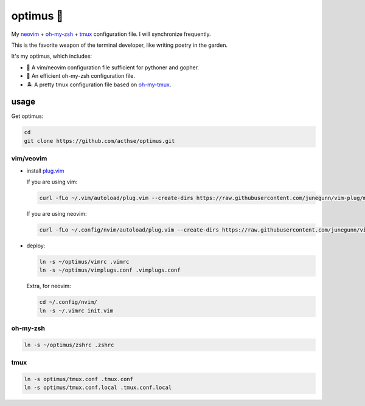 ==========
optimus 🚒   
==========

.. image:: https://img.shields.io/static/v1.svg?label=optimus&message=fight&color=orange

My neovim_ + oh-my-zsh_ + tmux_ configuration file. I will synchronize frequently.

This is the favorite weapon of the terminal developer, like writing poetry in the garden.

It's my optimus, which includes:

* 🐉 A vim/neovim configuration file sufficient for pythoner and gopher.

* 🚀 An efficient oh-my-zsh configuration file.

* 🏝  A pretty tmux configuration file based on oh-my-tmux_.


usage
-----

Get optimus:

.. code-block:: console

   cd
   git clone https://github.com/acthse/optimus.git


vim/veovim
**********

* install plug.vim_

  If you are using vim:

  .. code-block:: console

     curl -fLo ~/.vim/autoload/plug.vim --create-dirs https://raw.githubusercontent.com/junegunn/vim-plug/master/plug.vim

  If you are using neovim:

  .. code-block:: console

     curl -fLo ~/.config/nvim/autoload/plug.vim --create-dirs https://raw.githubusercontent.com/junegunn/vim-plug/master/plug.vim

* deploy:

  .. code-block:: console

     ln -s ~/optimus/vimrc .vimrc
     ln -s ~/optimus/vimplugs.conf .vimplugs.conf

  Extra, for neovim:

  .. code-block:: console

     cd ~/.config/nvim/
     ln -s ~/.vimrc init.vim


oh-my-zsh
*********

.. code-block:: console

   ln -s ~/optimus/zshrc .zshrc

tmux
****

.. code-block:: console

   ln -s optimus/tmux.conf .tmux.conf
   ln -s optimus/tmux.conf.local .tmux.conf.local

.. _neovim: https://neovim.io/
.. _oh-my-zsh_: https://github.com/robbyrussell/oh-my-zsh
.. _tmux: https://github.com/tmux/tmux
.. _oh-my-tmux: https://github.com/gpakosz/.tmux/tree/master
.. _plug.vim: https://github.com/junegunn/vim-plug
